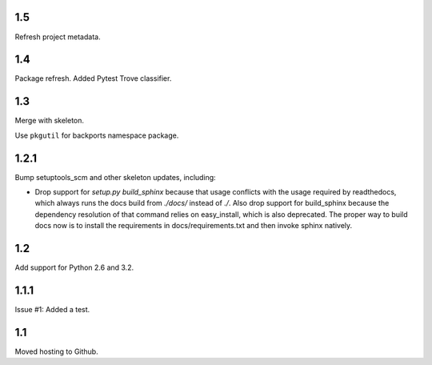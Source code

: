 1.5
===

Refresh project metadata.

1.4
===

Package refresh. Added Pytest Trove classifier.

1.3
===

Merge with skeleton.

Use ``pkgutil`` for backports namespace package.

1.2.1
=====

Bump setuptools_scm and other skeleton updates, including:

- Drop support for `setup.py build_sphinx` because that usage
  conflicts with the usage required by readthedocs, which
  always runs the docs build from `./docs/` instead of `./`.
  Also drop support for build_sphinx because the dependency
  resolution of that command relies on easy_install, which is
  also deprecated. The proper way to build docs now is to
  install the requirements in docs/requirements.txt and then
  invoke sphinx natively.

1.2
===

Add support for Python 2.6 and 3.2.

1.1.1
=====

Issue #1: Added a test.

1.1
===

Moved hosting to Github.
